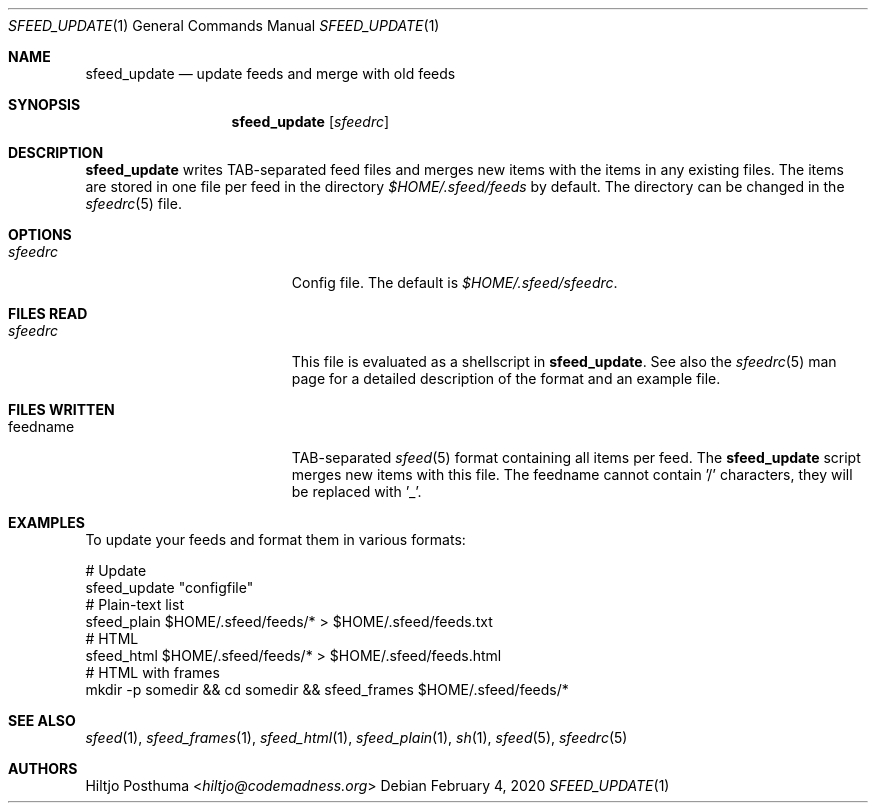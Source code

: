 .Dd February 4, 2020
.Dt SFEED_UPDATE 1
.Os
.Sh NAME
.Nm sfeed_update
.Nd update feeds and merge with old feeds
.Sh SYNOPSIS
.Nm
.Op Ar sfeedrc
.Sh DESCRIPTION
.Nm
writes TAB-separated feed files and merges new items with the items in any
existing files.
The items are stored in one file per feed in the directory
.Pa $HOME/.sfeed/feeds
by default.
The directory can be changed in the
.Xr sfeedrc 5
file.
.Sh OPTIONS
.Bl -tag -width 17n
.It Ar sfeedrc
Config file.
The default is
.Pa $HOME/.sfeed/sfeedrc .
.El
.Sh FILES READ
.Bl -tag -width 17n
.It Ar sfeedrc
This file is evaluated as a shellscript in
.Nm .
See also the
.Xr sfeedrc 5
man page for a detailed description of the format and an example file.
.El
.Sh FILES WRITTEN
.Bl -tag -width 17n
.It feedname
TAB-separated
.Xr sfeed 5
format containing all items per feed.
The
.Nm
script merges new items with this file.
The feedname cannot contain '/' characters, they will be replaced with '_'.
.El
.Sh EXAMPLES
To update your feeds and format them in various formats:
.Bd -literal
# Update
sfeed_update "configfile"
# Plain-text list
sfeed_plain $HOME/.sfeed/feeds/* > $HOME/.sfeed/feeds.txt
# HTML
sfeed_html $HOME/.sfeed/feeds/* > $HOME/.sfeed/feeds.html
# HTML with frames
mkdir -p somedir && cd somedir && sfeed_frames $HOME/.sfeed/feeds/*
.Ed
.Sh SEE ALSO
.Xr sfeed 1 ,
.Xr sfeed_frames 1 ,
.Xr sfeed_html 1 ,
.Xr sfeed_plain 1 ,
.Xr sh 1 ,
.Xr sfeed 5 ,
.Xr sfeedrc 5
.Sh AUTHORS
.An Hiltjo Posthuma Aq Mt hiltjo@codemadness.org
